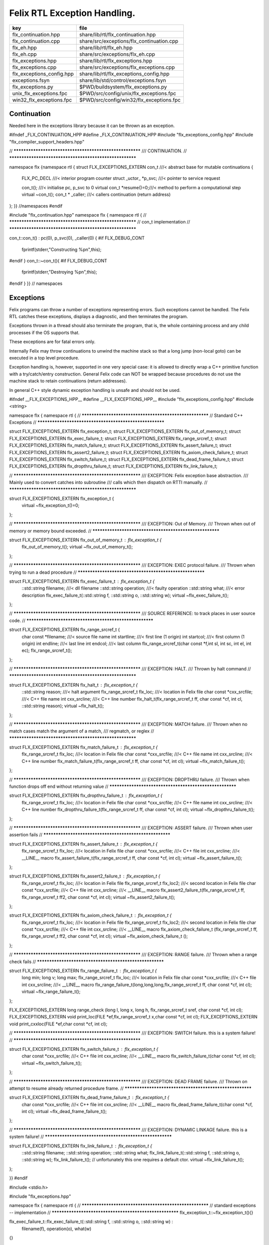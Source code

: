 
=============================
Felix RTL Exception Handling.
=============================

========================= =========================================
key                       file                                      
========================= =========================================
flx_continuation.hpp      share/lib/rtl/flx_continuation.hpp        
flx_continuation.cpp      share/src/exceptions/flx_continuation.cpp 
flx_eh.hpp                share/lib/rtl/flx_eh.hpp                  
flx_eh.cpp                share/src/exceptions/flx_eh.cpp           
flx_exceptions.hpp        share/lib/rtl/flx_exceptions.hpp          
flx_exceptions.cpp        share/src/exceptions/flx_exceptions.cpp   
flx_exceptions_config.hpp share/lib/rtl/flx_exceptions_config.hpp   
exceptions.fsyn           share/lib/std/control/exceptions.fsyn     
flx_exceptions.py         $PWD/buildsystem/flx_exceptions.py        
unix_flx_exceptions.fpc   $PWD/src/config/unix/flx_exceptions.fpc   
win32_flx_exceptions.fpc  $PWD/src/config/win32/flx_exceptions.fpc  
========================= =========================================


Continuation
============

Needed here in the exceptions library because it can be
thrown as an exception.


.. code-block:: cpp

#ifndef _FLX_CONTINUATION_HPP
#define _FLX_CONTINUATION_HPP
#include "flx_exceptions_config.hpp"
#include "flx_compiler_support_headers.hpp"

// ********************************************************
/// CONTINUATION.
// ********************************************************

namespace flx {namespace rtl {
struct FLX_EXCEPTIONS_EXTERN con_t ///< abstract base for mutable continuations
{
  FLX_PC_DECL               ///< interior program counter
  struct _uctor_ *p_svc;           ///< pointer to service request

  con_t();                  ///< initialise pc, p_svc to 0
  virtual con_t *resume()=0;///< method to perform a computational step
  virtual ~con_t();
  con_t * _caller;          ///< callers continuation (return address)
};
}} //namespaces
#endif


.. code-block:: cpp

#include "flx_continuation.hpp"
namespace flx { namespace rtl {
// ********************************************************
// con_t implementation
// ********************************************************

con_t::con_t() : pc(0), p_svc(0), _caller(0) {
#if FLX_DEBUG_CONT
 fprintf(stderr,"Constructing %p\n",this);
#endif
}
con_t::~con_t(){
#if FLX_DEBUG_CONT
  fprintf(stderr,"Destroying %p\n",this);
#endif
}
}} // namespaces


Exceptions
==========

Felix programs can throw a number of exceptions representing errors.
Such exceptions cannot be handled. The Felix RTL catches
these exceptions, displays a diagnostic, and then terminates
the program.

Exceptions thrown in a thread should also terminate the
program, that is, the whole containing process and any
child processes if the OS supports that.

These exceptions are for fatal errors only.

Internally Felix may throw continuations to unwind the
machine stack so that a long jump (non-local goto) can
be executed in a top level procedure.

Exception handling is, however, supported in one very
special case: it is allowed to directly wrap a C++ primitive
function with a try/catch/entry construction. General Felix
code can NOT be wrapped because procedures do not use
the machine stack to retain continuations (return addresses).

In general C++ style dynamic exception handling is unsafe
and should not be used.


.. code-block:: cpp

#ifndef __FLX_EXCEPTIONS_HPP__
#define __FLX_EXCEPTIONS_HPP__
#include "flx_exceptions_config.hpp"
#include <string>

namespace flx { namespace rtl {
// ********************************************************
// Standard C++ Exceptions
// ********************************************************

struct FLX_EXCEPTIONS_EXTERN flx_exception_t;
struct FLX_EXCEPTIONS_EXTERN flx_out_of_memory_t;
struct FLX_EXCEPTIONS_EXTERN flx_exec_failure_t;
struct FLX_EXCEPTIONS_EXTERN flx_range_srcref_t;
struct FLX_EXCEPTIONS_EXTERN flx_match_failure_t;
struct FLX_EXCEPTIONS_EXTERN flx_assert_failure_t;
struct FLX_EXCEPTIONS_EXTERN flx_assert2_failure_t;
struct FLX_EXCEPTIONS_EXTERN flx_axiom_check_failure_t;
struct FLX_EXCEPTIONS_EXTERN flx_switch_failure_t;
struct FLX_EXCEPTIONS_EXTERN flx_dead_frame_failure_t;
struct FLX_EXCEPTIONS_EXTERN flx_dropthru_failure_t;
struct FLX_EXCEPTIONS_EXTERN flx_link_failure_t;

// ********************************************************
/// EXCEPTION: Felix exception base abstraction.
/// Mainly used to convert catches into subroutine
/// calls which then dispatch on RTTI manually.
// ********************************************************


struct FLX_EXCEPTIONS_EXTERN flx_exception_t {
  virtual ~flx_exception_t()=0;
};

// ********************************************************
/// EXCEPTION: Out of Memory.
/// Thrown when out of memory or memory bound exceeded.
// ********************************************************

struct FLX_EXCEPTIONS_EXTERN flx_out_of_memory_t : flx_exception_t {
  flx_out_of_memory_t();
  virtual ~flx_out_of_memory_t();
};

// ********************************************************
/// EXCEPTION: EXEC protocol failure.
/// Thrown when trying to run a dead procedure
// ********************************************************

struct FLX_EXCEPTIONS_EXTERN flx_exec_failure_t : flx_exception_t {
  ::std::string filename;  ///< dll filename
  ::std::string operation; ///< faulty operation
  ::std::string what;      ///< error description
  flx_exec_failure_t(::std::string f, ::std::string o, ::std::string w);
  virtual ~flx_exec_failure_t();
};

// ********************************************************
/// SOURCE REFERENCE: to track places in user source code.
// ********************************************************

struct FLX_EXCEPTIONS_EXTERN flx_range_srcref_t {
  char const *filename;  ///< source file name
  int startline;   ///< first line (1 origin)
  int startcol;    ///< first column (1 origin)
  int endline;     ///< last line
  int endcol;      ///< last column
  flx_range_srcref_t(char const *f,int sl, int sc, int el, int ec);
  flx_range_srcref_t();
};

// ********************************************************
/// EXCEPTION: HALT.
/// Thrown by halt command
// ********************************************************

struct FLX_EXCEPTIONS_EXTERN flx_halt_t : flx_exception_t {
  ::std::string reason;         ///< halt argument
  flx_range_srcref_t flx_loc; ///< location in Felix file
  char const *cxx_srcfile;          ///< C++ file name
  int cxx_srcline;            ///< C++ line number
  flx_halt_t(flx_range_srcref_t ff, char const *cf, int cl, ::std::string reason);
  virtual ~flx_halt_t();
};

// ********************************************************
/// EXCEPTION: MATCH failure.
/// Thrown when no match cases match the argument of a match,
/// regmatch, or reglex
// ********************************************************

struct FLX_EXCEPTIONS_EXTERN flx_match_failure_t : flx_exception_t {
  flx_range_srcref_t flx_loc; ///< location in Felix file
  char const *cxx_srcfile;          ///< C++ file name
  int cxx_srcline;            ///< C++ line number
  flx_match_failure_t(flx_range_srcref_t ff, char const *cf, int cl);
  virtual ~flx_match_failure_t();
};

// ********************************************************
/// EXCEPTION: DROPTHRU failure.
/// Thrown when function drops off end without returning value
// ********************************************************

struct FLX_EXCEPTIONS_EXTERN flx_dropthru_failure_t : flx_exception_t {
  flx_range_srcref_t flx_loc; ///< location in Felix file
  char const *cxx_srcfile;          ///< C++ file name
  int cxx_srcline;            ///< C++ line number
  flx_dropthru_failure_t(flx_range_srcref_t ff, char const *cf, int cl);
  virtual ~flx_dropthru_failure_t();
};

// ********************************************************
/// EXCEPTION: ASSERT failure.
/// Thrown when user assertion fails
// ********************************************************

struct FLX_EXCEPTIONS_EXTERN flx_assert_failure_t : flx_exception_t {
  flx_range_srcref_t flx_loc; ///< location in Felix file
  char const *cxx_srcfile;          ///< C++ file
  int cxx_srcline;            ///< __LINE__ macro
  flx_assert_failure_t(flx_range_srcref_t ff, char const *cf, int cl);
  virtual ~flx_assert_failure_t();
};

struct FLX_EXCEPTIONS_EXTERN flx_assert2_failure_t : flx_exception_t {
  flx_range_srcref_t flx_loc; ///< location in Felix file
  flx_range_srcref_t flx_loc2; ///< second location in Felix file
  char const *cxx_srcfile;          ///< C++ file
  int cxx_srcline;            ///< __LINE__ macro
  flx_assert2_failure_t(flx_range_srcref_t ff, flx_range_srcref_t ff2, char const *cf, int cl);
  virtual ~flx_assert2_failure_t();
};

struct FLX_EXCEPTIONS_EXTERN flx_axiom_check_failure_t : flx_exception_t {
  flx_range_srcref_t flx_loc; ///< location in Felix file
  flx_range_srcref_t flx_loc2; ///< second location in Felix file
  char const *cxx_srcfile;          ///< C++ file
  int cxx_srcline;            ///< __LINE__ macro
  flx_axiom_check_failure_t (flx_range_srcref_t ff, flx_range_srcref_t ff2, char const *cf, int cl);
  virtual ~flx_axiom_check_failure_t ();
};

// ********************************************************
/// EXCEPTION: RANGE failure.
/// Thrown when a range check fails
// ********************************************************

struct FLX_EXCEPTIONS_EXTERN flx_range_failure_t : flx_exception_t {
  long min; long v; long max;
  flx_range_srcref_t flx_loc; ///< location in Felix file
  char const *cxx_srcfile;          ///< C++ file
  int cxx_srcline;            ///< __LINE__ macro
  flx_range_failure_t(long,long,long,flx_range_srcref_t ff, char const *cf, int cl);
  virtual ~flx_range_failure_t();
};

FLX_EXCEPTIONS_EXTERN long range_check (long l, long x, long h, flx_range_srcref_t sref, char const *cf, int cl);
FLX_EXCEPTIONS_EXTERN void print_loc(FILE *ef,flx_range_srcref_t x,char const *cf, int cl);
FLX_EXCEPTIONS_EXTERN void print_cxxloc(FILE *ef,char const *cf, int cl);


// ********************************************************
/// EXCEPTION: SWITCH failure. this is a system failure!
// ********************************************************

struct FLX_EXCEPTIONS_EXTERN flx_switch_failure_t : flx_exception_t {
  char const *cxx_srcfile;          ///< C++ file
  int cxx_srcline;            ///< __LINE__ macro
  flx_switch_failure_t(char const *cf, int cl);
  virtual ~flx_switch_failure_t();
};


// ********************************************************
/// EXCEPTION: DEAD FRAME failure. 
/// Thrown on attempt to resume already returned procedure frame.
// ********************************************************

struct FLX_EXCEPTIONS_EXTERN flx_dead_frame_failure_t : flx_exception_t {
  char const *cxx_srcfile;          ///< C++ file
  int cxx_srcline;            ///< __LINE__ macro
  flx_dead_frame_failure_t(char const *cf, int cl);
  virtual ~flx_dead_frame_failure_t();
};


// ********************************************************
/// EXCEPTION: DYNAMIC LINKAGE failure. this is a system failure!
// ********************************************************

struct FLX_EXCEPTIONS_EXTERN flx_link_failure_t : flx_exception_t {
  ::std::string filename;
  ::std::string operation;
  ::std::string what;
  flx_link_failure_t(::std::string f, ::std::string o, ::std::string w);
  flx_link_failure_t(); // unfortunately this one requires a default ctor.
  virtual ~flx_link_failure_t();
};

}}
#endif


.. code-block:: cpp

#include <stdio.h>

#include "flx_exceptions.hpp"

namespace flx { namespace rtl {
// ********************************************************
// standard exceptions -- implementation
// ********************************************************
flx_exception_t::~flx_exception_t(){}

flx_exec_failure_t::flx_exec_failure_t(::std::string f, ::std::string o, ::std::string w) :
  filename(f),
  operation(o),
  what(w)
{}

flx_out_of_memory_t::flx_out_of_memory_t(){}
flx_out_of_memory_t::~flx_out_of_memory_t(){}
flx_exec_failure_t::~flx_exec_failure_t(){}

flx_range_srcref_t::flx_range_srcref_t() :
    filename(""),startline(0),startcol(0),endline(0),endcol(0){}
flx_range_srcref_t::flx_range_srcref_t(char const *f,int sl, int sc, int el, int ec) :
    filename(f),startline(sl),startcol(sc),endline(el),endcol(ec){}

flx_halt_t::flx_halt_t(flx_range_srcref_t ff, char const *cf, int cl, ::std::string r) :
   reason(r), flx_loc(ff), cxx_srcfile(cf), cxx_srcline(cl) {}
flx_halt_t::~flx_halt_t(){}

flx_match_failure_t::flx_match_failure_t(flx_range_srcref_t ff, char const *cf, int cl) :
   flx_loc(ff), cxx_srcfile(cf), cxx_srcline(cl) {}
flx_match_failure_t::~flx_match_failure_t(){}

flx_dropthru_failure_t::flx_dropthru_failure_t(flx_range_srcref_t ff, char const *cf, int cl) :
   flx_loc(ff), cxx_srcfile(cf), cxx_srcline(cl) {}
flx_dropthru_failure_t::~flx_dropthru_failure_t(){}

flx_assert_failure_t::flx_assert_failure_t(flx_range_srcref_t ff, char const *cf, int cl) :
   flx_loc(ff), cxx_srcfile(cf), cxx_srcline(cl) {}
flx_assert_failure_t::~flx_assert_failure_t(){}

flx_assert2_failure_t::flx_assert2_failure_t(flx_range_srcref_t ff, flx_range_srcref_t ff2, char const *cf, int cl) :
   flx_loc(ff), flx_loc2(ff2), cxx_srcfile(cf), cxx_srcline(cl) {}
flx_assert2_failure_t::~flx_assert2_failure_t(){}

flx_axiom_check_failure_t::flx_axiom_check_failure_t(flx_range_srcref_t ff, flx_range_srcref_t ff2, char const *cf, int cl) :
   flx_loc(ff), flx_loc2(ff2), cxx_srcfile(cf), cxx_srcline(cl) {}
flx_axiom_check_failure_t::~flx_axiom_check_failure_t(){}

flx_range_failure_t::flx_range_failure_t(long l, long x, long h, flx_range_srcref_t ff, char const *cf, int cl) :
   min(l), v(x), max(h), flx_loc(ff), cxx_srcfile(cf), cxx_srcline(cl) {}
flx_range_failure_t::~flx_range_failure_t(){}

flx_switch_failure_t::~flx_switch_failure_t(){}
flx_switch_failure_t::flx_switch_failure_t (char const *cf, int cl) :
  cxx_srcfile(cf), cxx_srcline (cl) {}

flx_dead_frame_failure_t::~flx_dead_frame_failure_t(){}
flx_dead_frame_failure_t::flx_dead_frame_failure_t(char const *cf, int cl) :
  cxx_srcfile(cf), cxx_srcline (cl) {}


flx_link_failure_t::flx_link_failure_t(::std::string f, ::std::string o, ::std::string w) :
  filename(f),
  operation(o),
  what(w)
{}

flx_link_failure_t::~flx_link_failure_t(){}
flx_link_failure_t::flx_link_failure_t(){}


long range_check (long l, long x, long h, flx_range_srcref_t sref, char const *cf, int cl)
{
  if (x>=l && x<h) return x;
  throw flx::rtl::flx_range_failure_t (l,x,h,sref,cf,cl);
}

void print_cxxloc(FILE *ef,char const *cf, int cl)
{
  fprintf(ef,"C++ location  : %s %d\n", cf, cl);
}

void print_loc(FILE *ef,flx_range_srcref_t x,char const *cf, int cl)
{
  fprintf(ef,"Felix location: %s %d[%d]-%d[%d]\n",
    x.filename,
    x.startline,
    x.startcol,
    x.endline,
    x.endcol
  );
  fprintf(ef,"C++ location  : %s %d\n", cf, cl);
}

}}


Handling Exceptions
===================

These exception handlers are called with standard C++ exceptions
or Felix exceptions, decoded as best as possible, an error
message printed, and the program terminated.

Note that at the time of writing, exception decoding does not
work when using clang 3.3 and the exception is thrown across
a DLL boundary. This is a bug in clang handling dynamic_casts
across DLL boundaries. Gcc does not have this bug.


.. code-block:: cpp

#ifndef __FLX_EH_H__
#define __FLX_EH_H__
#include "flx_rtl_config.hpp"
#include "flx_exceptions.hpp"

namespace flx { namespace rtl {
int FLX_EXCEPTIONS_EXTERN std_exception_handler (::std::exception const *e);
int FLX_EXCEPTIONS_EXTERN flx_exception_handler (::flx::rtl::flx_exception_t const *e);
}}

#endif


.. code-block:: cpp

#include <stdio.h>
#include "flx_exceptions.hpp"
#include "flx_eh.hpp"
using namespace ::flx::rtl;


int ::flx::rtl::std_exception_handler (::std::exception const *e)
{
  fprintf(stderr,"C++ STANDARD EXCEPTION %s\n",e->what());
  return 4;
}

int ::flx::rtl::flx_exception_handler (flx_exception_t const *e)
{
fprintf(stderr, "Felix exception handler\n");
  if (flx_halt_t const *x = dynamic_cast<flx_halt_t const*>(e))
  {
    fprintf(stderr,"Halt: %s \n",x->reason.data());
    print_loc(stderr,x->flx_loc,x->cxx_srcfile, x->cxx_srcline);
    return 3;
  }
  if (flx_link_failure_t const *x = dynamic_cast<flx_link_failure_t const*>(e))
  {
    fprintf(stderr,"Dynamic linkage error\n");
    fprintf(stderr,"filename: %s\n",x->filename.data());
    fprintf(stderr,"operation: %s\n",x->operation.data());
    fprintf(stderr,"what: %s\n",x->what.data());
    return 3;
  }
  else
  if (flx_exec_failure_t const *x = dynamic_cast<flx_exec_failure_t const*>(e))
  {
    fprintf(stderr,"Execution error\n");
    fprintf(stderr,"filename: %s\n",x->filename.data());
    fprintf(stderr,"operation: %s\n",x->operation.data());
    fprintf(stderr,"what: %s\n",x->what.data());
    return 3;
  }
  else
  if (flx_assert_failure_t const *x = dynamic_cast<flx_assert_failure_t const*>(e))
  {
    fprintf(stderr,"Assertion Failure\n");
    print_loc(stderr,x->flx_loc,x->cxx_srcfile, x->cxx_srcline);
    return 3;
  }
  else
  if (flx_assert2_failure_t const *x = dynamic_cast<flx_assert2_failure_t const*>(e))
  {
    fprintf(stderr,"Assertion2 Failure\n");
    print_loc(stderr,x->flx_loc,x->cxx_srcfile, x->cxx_srcline);
    print_loc(stderr,x->flx_loc2,x->cxx_srcfile, x->cxx_srcline);
    return 3;
  }
  if (flx_axiom_check_failure_t const *x = dynamic_cast<flx_axiom_check_failure_t const*>(e))
  {
    fprintf(stderr,"Axiom Check Failure\n");
    print_loc(stderr,x->flx_loc,x->cxx_srcfile, x->cxx_srcline);
    print_loc(stderr,x->flx_loc2,x->cxx_srcfile, x->cxx_srcline);
    return 3;
  }
  else
  if (flx_match_failure_t const *x = dynamic_cast<flx_match_failure_t const*>(e))
  {
    fprintf(stderr,"Match Failure\n");
    print_loc(stderr,x->flx_loc,x->cxx_srcfile, x->cxx_srcline);
    return 3;
  }
  else
  if (flx_switch_failure_t const *x = dynamic_cast<flx_switch_failure_t const*>(e))
  {
    fprintf(stderr,"Attempt to switch to non-existant case\n");
    print_cxxloc(stderr,x->cxx_srcfile, x->cxx_srcline);
    return 3;
  }
  if (flx_dead_frame_failure_t const *x = dynamic_cast<flx_dead_frame_failure_t const*>(e))
  {
    fprintf(stderr,"Attempt to resume non-live procedure frame\n");
    print_cxxloc(stderr,x->cxx_srcfile, x->cxx_srcline);
    return 3;
  }
  else
  if (flx_dropthru_failure_t const *x = dynamic_cast<flx_dropthru_failure_t const*>(e))
  {
    fprintf(stderr,"Function Drops Off End Failure\n");
    print_loc(stderr,x->flx_loc,x->cxx_srcfile, x->cxx_srcline);
    return 3;
  }
  else
  if (flx_range_failure_t const *x = dynamic_cast<flx_range_failure_t const*>(e))
  {
    fprintf(stderr,"Range Check Failure %ld <= %ld < %ld\n",x->min, x->v,x->max);
    print_loc(stderr,x->flx_loc,x->cxx_srcfile, x->cxx_srcline);
    return 3;
  }
  else
  if (dynamic_cast<flx_out_of_memory_t const*>(e))
  {
    fprintf(stderr,"Felix Out of Malloc or Specified Max allocation Exceeded");
    return 3;
  }
  else
  {
    fprintf(stderr,"Unknown Felix EXCEPTION!\n");
    return 5;
  }
}


Exception Grammar
=================


.. code-block:: felix
//[exceptions.fsyn]
syntax exceptions
{
  //$ Exception handling.
  //$
  //$ try .. catch x : T => handler endtry
  //$
  //$ can be used to execute code which might throw
  //$ an exception, and catch the exception.
  //$
  //$ This is primarily intended to for wrapping C bindings.
  //$ Exceptions do not propage properly in Felix across
  //$ multiple function/procedure layers. If you have to use
  //$ this construction be sure to keep wrap the try block
  //$ closely around the throwing code.
  block := "try" stmt+ catches "endtry" =>#
    "`(ast_seq ,_sr ,(append `((ast_try ,_sr)) _2 _3 `((ast_endtry ,_sr))))";

  catch := "catch" sname ":" sexpr  "=>" stmt+ =>#
    "`(ast_seq ,_sr ,(cons `(ast_catch ,_sr ,_2 ,_4) _6))";

  catches := catch+ =># "_1";
}


.. code-block:: cpp

#ifndef __FLX_EXCEPTIONS_CONFIG_H__
#define __FLX_EXCEPTIONS_CONFIG_H__
#include "flx_rtl_config.hpp"
#ifdef BUILD_FLX_EXCEPTIONS
#define FLX_EXCEPTIONS_EXTERN FLX_EXPORT
#else
#define FLX_EXCEPTIONS_EXTERN FLX_IMPORT
#endif
#endif


.. code-block:: text

Name: flx_exceptions
Description: Felix exceptions
provides_dlib: -lflx_exceptions_dynamic
provides_slib: -lflx_exceptions_static
library: flx_exceptions
macros: BUILD_FLX_EXCEPTIONS
includes: '"flx_exceptions.hpp"'
srcdir: src/exceptions
src: .*\.cpp 


.. code-block:: text

Name: flx
Description: Felix exceptions
provides_dlib: /DEFAULTLIB:flx_exceptions_dynamic
provides_slib: /DEFAULTLIB:flx_exceptions_static
library: flx_exceptions
macros: BUILD_FLX_EXCEPTIONS
includes: '"flx_exceptions.hpp"'
srcdir: src/exceptions
src: .*\.cpp 


.. code-block:: python

import fbuild
from fbuild.path import Path
from fbuild.record import Record
from fbuild.builders.file import copy

import buildsystem

# ------------------------------------------------------------------------------

def build_runtime(phase):
    print('[fbuild] [rtl] build exceptions')
    path = Path(phase.ctx.buildroot/'share'/'src/exceptions')

    srcs = [
     path / 'flx_continuation.cpp',
     path / 'flx_exceptions.cpp',
     path / 'flx_eh.cpp',
     ]
    includes = [phase.ctx.buildroot / 'host/lib/rtl', phase.ctx.buildroot / 'share/lib/rtl']
    macros = ['BUILD_FLX_EXCEPTIONS']

    dst = 'host/lib/rtl/flx_exceptions'
    return Record(
        static=buildsystem.build_cxx_static_lib(phase, dst, srcs,
            includes=includes,
            macros=macros),
        shared=buildsystem.build_cxx_shared_lib(phase, dst, srcs,
            includes=includes,
            macros=macros))


